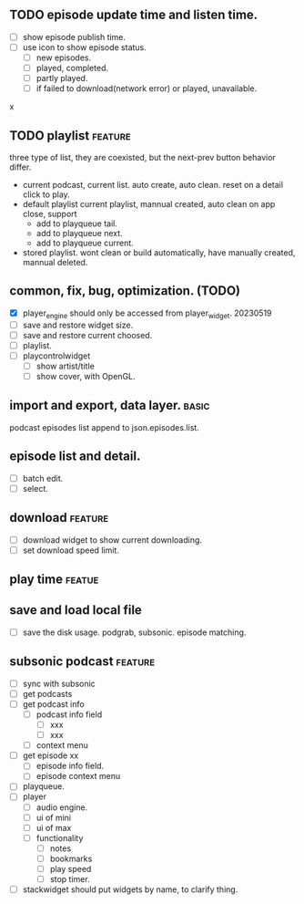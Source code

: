** TODO episode update time and listen time.
- [ ] show episode publish time.
- [ ] use icon to show episode status.
  - [ ] new episodes.
  - [ ] played, completed.
  - [ ] partly played.
  - [ ] if failed to download(network error) or played, unavailable.
x



** TODO playlist :feature:
three type of list, they are coexisted, but the next-prev button behavior differ.
- current podcast, current list.
  auto create, auto clean. reset on a detail click to play.
- default playlist
  current playlist, mannual created, auto clean on app close, support
  - add to playqueue tail.
  - add to playqueue next.
  - add to playqueue current.
- stored playlist.
  wont clean or build automatically, have manually created, mannual deleted.

** common, fix, bug, optimization. (TODO)
- [X] player_engine should only be accessed from player_widget.
  20230519
- [ ] save and restore widget size.
- [ ] save and restore current choosed.
- [ ] playlist.
- [ ] playcontrolwidget
  - [ ] show artist/title
  - [ ] show cover, with OpenGL.



** import and export, data layer. :basic:
podcast episodes list append to json.episodes.list.

** episode list and detail.
- [ ] batch edit.
- [ ] select.

** download :feature:
- [ ] download widget to show current downloading.
- [ ] set download speed limit.
** play time :featue:

** save and load local file
- [ ] save the disk usage.
  podgrab, subsonic. episode matching.


** subsonic podcast :feature:
- [ ] sync with subsonic
- [ ] get podcasts
- [ ] get podcast info
 - [ ] podcast info field
  - [ ] xxx
  - [ ] xxx
 - [ ] context menu
- [ ] get episode xx
 - [ ] episode info field.
 - [ ] episode context menu
- [ ] playqueue.
- [ ] player
 - [ ] audio engine.
 - [ ] ui of mini
 - [ ] ui of max
 - [ ] functionality
  - [ ] notes
  - [ ] bookmarks
  - [ ] play speed
  - [ ] stop timer.

- [ ] stackwidget should put widgets by name, to clarify thing.
